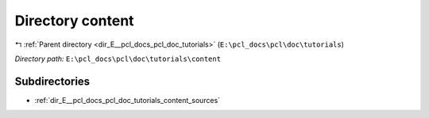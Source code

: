 .. _dir_E__pcl_docs_pcl_doc_tutorials_content:


Directory content
=================


|exhale_lsh| :ref:`Parent directory <dir_E__pcl_docs_pcl_doc_tutorials>` (``E:\pcl_docs\pcl\doc\tutorials``)

.. |exhale_lsh| unicode:: U+021B0 .. UPWARDS ARROW WITH TIP LEFTWARDS

*Directory path:* ``E:\pcl_docs\pcl\doc\tutorials\content``

Subdirectories
--------------

- :ref:`dir_E__pcl_docs_pcl_doc_tutorials_content_sources`



